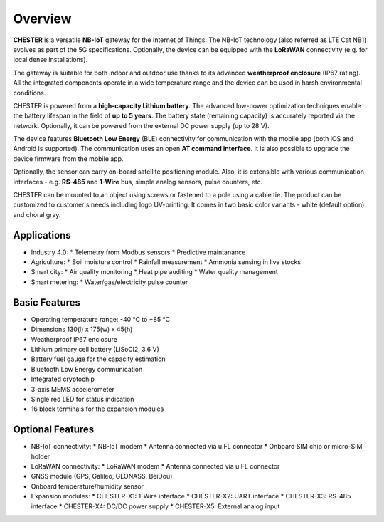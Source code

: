 ########
Overview
########

**CHESTER** is a versatile **NB-IoT** gateway for the Internet of Things. The NB-IoT technology (also referred as LTE Cat NB1) evolves as part of the 5G specifications. Optionally, the device can be equipped with the **LoRaWAN** connectivity (e.g. for local dense installations).

The gateway is suitable for both indoor and outdoor use thanks to its advanced **weatherproof enclosure** (IP67 rating). All the integrated components operate in a wide temperature range and the device can be used in harsh environmental conditions.

CHESTER is powered from a **high-capacity Lithium battery**. The advanced low-power optimization techniques enable the battery lifespan in the field of **up to 5 years**. The battery state (remaining capacity) is accurately reported via the network. Optionally, it can be powered from the external DC power supply (up to 28 V).

The device features **Bluetooth Low Energy** (BLE) connectivity for communication with the mobile app (both iOS and Android is supported). The communication uses an open **AT command interface**. It is also possible to upgrade the device firmware from the mobile app.

Optionally, the sensor can carry on-board satellite positioning module. Also, it is extensible with various communication interfaces - e.g. **RS-485** and **1-Wire** bus, simple analog sensors, pulse counters, etc.

CHESTER can be mounted to an object using screws or fastened to a pole using a cable tie. The product can be customized to customer's needs including logo UV-printing. It comes in two basic color variants - white (default option) and choral gray.


************
Applications
************

* Industry 4.0:
  * Telemetry from Modbus sensors
  * Predictive maintanance
* Agriculture:
  * Soil moisture control
  * Rainfall measurement
  * Ammonia sensing in live stocks
* Smart city:
  * Air quality monitoring
  * Heat pipe auditing
  * Water quality management
* Smart metering:
  * Water/gas/electricity pulse counter


**************
Basic Features
**************

* Operating temperature range: -40 °C to +85 °C
* Dimensions 130(l) x 175(w) x 45(h)
* Weatherproof IP67 enclosure
* Lithium primary cell battery (LiSoCl2, 3.6 V)
* Battery fuel gauge for the capacity estimation
* Bluetooth Low Energy communication
* Integrated cryptochip
* 3-axis MEMS accelerometer
* Single red LED for status indication
* 16 block terminals for the expansion modules


*****************
Optional Features
*****************

* NB-IoT connectivity:
  * NB-IoT modem
  * Antenna connected via u.FL connector
  * Onboard SIM chip or micro-SIM holder
* LoRaWAN connectivity:
  * LoRaWAN modem
  * Antenna connected via u.FL connector
* GNSS module (GPS, Galileo, GLONASS, BeiDou)
* Onboard temperature/humidity sensor
* Expansion modules:
  * CHESTER-X1: 1-Wire interface
  * CHESTER-X2: UART interface
  * CHESTER-X3: RS-485 interface
  * CHESTER-X4: DC/DC power supply
  * CHESTER-X5: External analog input
